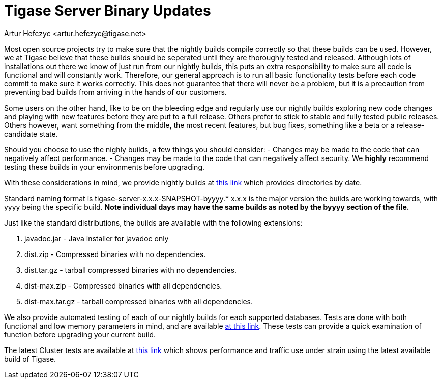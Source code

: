 [[TSBupdates]]
= Tigase Server Binary Updates
:author: Artur Hefczyc <artur.hefczyc@tigase.net>
:version: v2.0, June 2014: Reformatted for AsciiDoc.
:date: 2010-04-06 21:18
:revision: 2.1

:toc:
:numbered:
:website: http://tigase.net


Most open source projects try to make sure that the nightly builds compile correctly so that these builds can be used. However, we at Tigase believe that these builds should be seperated until they are thoroughly tested and released. Although lots of installations out there we know of just run from our nightly builds, this puts an extra responsibility to make sure all code is functional and will constantly work. Therefore, our general approach is to run all basic functionality tests before each code commit to make sure it works correctly. This does not guarantee that there will never be a problem, but it is a precaution from preventing bad builds from arriving in the hands of our customers.

Some users on the other hand, like to be on the bleeding edge and regularly use our nightly builds exploring new code changes and playing with new features before they are put to a full release. Others prefer to stick to stable and fully tested public releases. Others however, want something from the middle, the most recent features, but bug fixes, something like a beta or a release-candidate state.

Should you choose to use the nighly builds, a few things you should consider:
- Changes may be made to the code that can negatively affect performance.
- Changes may be made to the code that can negatively affect security.
We *highly* recommend testing these builds in your environments before upgrading.

With these considerations in mind, we provide nightly builds at link:http://build.xmpp-test.net/nightlies/dists/[this link] which provides directories by date.

Standard naming format is tigase-server-x.x.x-SNAPSHOT-byyyy.*
x.x.x is the major version the builds are working towards, with yyyy being the specific build.
*Note individual days may have the same builds as noted by the byyyy section of the file.*

Just like the standard distributions, the builds are available with the following extensions:

. javadoc.jar - Java installer for javadoc only
. dist.zip - Compressed binaries with no dependencies.
. dist.tar.gz - tarball compressed binaries with no dependencies.
. dist-max.zip - Compressed binaries with all dependencies.
. dist-max.tar.gz - tarball compressed binaries with all dependencies.

We also provide automated testing of each of our nightly builds for each supported databases.  Tests are done with both functional and low memory parameters in mind, and are available link:http://build.xmpp-test.net/nightlies/tests/[at this link].  These tests can provide a quick examination of function before upgrading your current build.

The latest Cluster tests are available at link:http://graph.cluster-c.xmpp-test.net/latest/[this link] which shows performance and traffic use under strain using the latest available build of Tigase.
